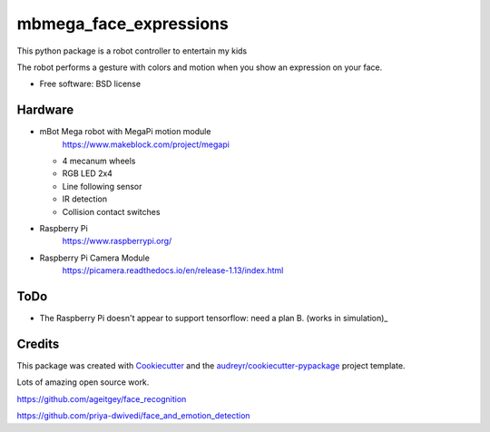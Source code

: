 =======================
mbmega_face_expressions
=======================


This python package is a robot controller to entertain my kids

The robot performs a gesture with colors and motion when you show an expression on your face. 



* Free software: BSD license


Hardware
--------

- mBot Mega robot with MegaPi motion module
    https://www.makeblock.com/project/megapi

  * 4 mecanum wheels
  * RGB LED 2x4 
  * Line following sensor
  * IR detection
  * Collision contact switches
 
- Raspberry Pi  
    https://www.raspberrypi.org/

- Raspberry Pi Camera Module
    https://picamera.readthedocs.io/en/release-1.13/index.html

.. image:: docs/robot.jpg
   :width: 400

ToDo
--------

- The Raspberry Pi doesn't appear to support tensorflow: need a plan B.  (works in simulation)_




Credits
-------

This package was created with Cookiecutter_ and the `audreyr/cookiecutter-pypackage`_ project template.

.. _Cookiecutter: https://github.com/audreyr/cookiecutter
.. _`audreyr/cookiecutter-pypackage`: https://github.com/audreyr/cookiecutter-pypackage


Lots of amazing open source work.   

https://github.com/ageitgey/face_recognition

https://github.com/priya-dwivedi/face_and_emotion_detection

